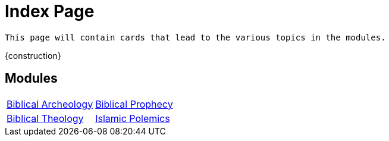 = Index Page

``This page will contain cards that lead to the various topics in the modules.``

{construction}

== Modules

[cols="1,1", grid=none, frame=none, stripes=even ]
|===
| xref:biblical-archeology:intro-archeology.adoc[Biblical Archeology]
| xref:biblical-prophecy:intro-biblical-prophecy.adoc[Biblical Prophecy]

|  xref:biblical-theology:intro-theology.adoc[Biblical Theology]
| xref:islam-polemics:intro-islam.adoc[Islamic Polemics]

|===
